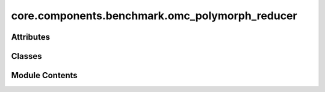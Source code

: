 core.components.benchmark.omc_polymorph_reducer
===============================================

.. py:module:: core.components.benchmark.omc_polymorph_reducer

.. autoapi-nested-parse::

   Copyright (c) Meta Platforms, Inc. and affiliates.

   This source code is licensed under the MIT license found in the
   LICENSE file in the root directory of this source tree.



Attributes
----------

.. autoapisummary::

   core.components.benchmark.omc_polymorph_reducer.sklearn_scipy_installed
   core.components.benchmark.omc_polymorph_reducer.ev2kJ


Classes
-------

.. autoapisummary::

   core.components.benchmark.omc_polymorph_reducer.OMCPolymorphReducer


Module Contents
---------------

.. py:data:: sklearn_scipy_installed
   :value: True


.. py:data:: ev2kJ

.. py:class:: OMCPolymorphReducer(benchmark_name: str, target_data_key: str, molecule_id_key: str, calculate_structural_metrics: bool = False, index_name: str | None = None)

   Bases: :py:obj:`fairchem.core.components.benchmark.benchmark_reducer.JsonDFReducer`


   A common pandas DataFrame reducer for benchmarks

   Results are assumed to be saved as json files that can be read into pandas dataframes.
   Only mean absolute error is computed for common columns in the predicted results and target data


   .. py:attribute:: _molecule_id_key


   .. py:attribute:: _calc_structural_metrics


   .. py:property:: runner_type
      :type: type[fairchem.core.components.calculate.singlepoint_runner.SinglePointRunner | fairchem.core.components.calculate.relaxation_runner.RelaxationRunner]


      The runner type this reducer is associated with.


   .. py:method:: compute_metrics(results: pandas.DataFrame, run_name: str) -> pandas.DataFrame

      Compute OMC polymorph metrics for single point or relaxed energy and structure predictions.

      :param results: DataFrame containing prediction results with energy values
      :param run_name: Identifier for the current evaluation run

      :returns: DataFrame containing computed metrics for different material subsets



   .. py:method:: save_state(checkpoint_location: str, is_preemption: bool = False) -> bool

      Save the current state of the reducer to a checkpoint.

      :param checkpoint_location: Location to save the checkpoint
      :param is_preemption: Whether the save is due to preemption

      :returns: Success status of the save operation
      :rtype: bool



   .. py:method:: load_state(checkpoint_location: str | None) -> None

      Load reducer state from a checkpoint.

      :param checkpoint_location: Location to load the checkpoint from, or None



